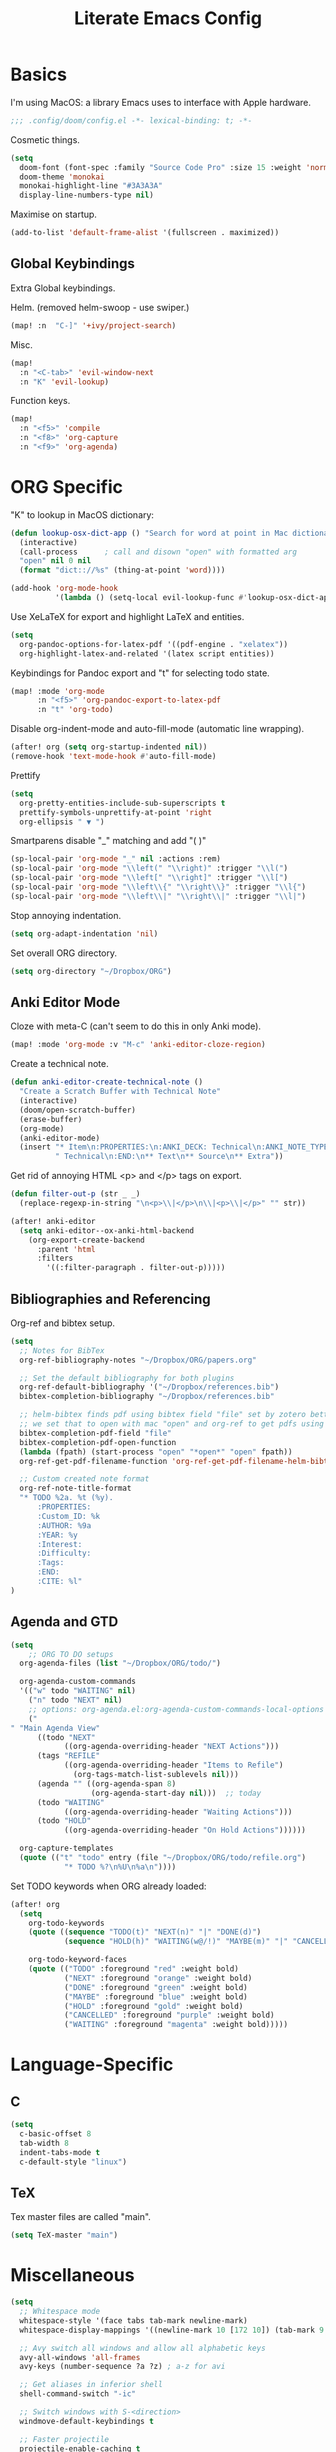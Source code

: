 #+TITLE: Literate Emacs Config
#+STARTUP: noindent content

* Basics
I'm using MacOS: a library Emacs uses to interface with Apple hardware.
#+BEGIN_SRC emacs-lisp
;;; .config/doom/config.el -*- lexical-binding: t; -*-
#+END_SRC

Cosmetic things.
#+BEGIN_SRC emacs-lisp
(setq
  doom-font (font-spec :family "Source Code Pro" :size 15 :weight 'normal)
  doom-theme 'monokai
  monokai-highlight-line "#3A3A3A"
  display-line-numbers-type nil)
#+END_SRC

Maximise on startup.
#+BEGIN_SRC emacs-lisp
(add-to-list 'default-frame-alist '(fullscreen . maximized))
#+END_SRC


** Global Keybindings
Extra Global keybindings.

Helm. (removed helm-swoop - use swiper.)
 #+BEGIN_SRC emacs-lisp
(map! :n  "C-]" '+ivy/project-search)
 #+END_SRC

Misc.
 #+BEGIN_SRC emacs-lisp
(map!
  :n "<C-tab>" 'evil-window-next
  :n "K" 'evil-lookup)
 #+END_SRC

Function keys.
 #+BEGIN_SRC emacs-lisp
(map!
  :n "<f5>" 'compile
  :n "<f8>" 'org-capture
  :n "<f9>" 'org-agenda)
 #+END_SRC


* ORG Specific
"K" to lookup in MacOS dictionary:
#+BEGIN_SRC emacs-lisp
(defun lookup-osx-dict-app () "Search for word at point in Mac dictionary"
  (interactive)
  (call-process      ; call and disown "open" with formatted arg
  "open" nil 0 nil
  (format "dict:://%s" (thing-at-point 'word))))

(add-hook 'org-mode-hook
          '(lambda () (setq-local evil-lookup-func #'lookup-osx-dict-app)))
#+END_SRC

Use XeLaTeX for export and highlight LaTeX and entities.
#+BEGIN_SRC emacs-lisp
(setq
  org-pandoc-options-for-latex-pdf '((pdf-engine . "xelatex"))
  org-highlight-latex-and-related '(latex script entities))
#+END_SRC

Keybindings for Pandoc export and "t" for selecting todo state.
#+BEGIN_SRC emacs-lisp
(map! :mode 'org-mode
      :n "<f5>" 'org-pandoc-export-to-latex-pdf
      :n "t" 'org-todo)
#+END_SRC

Disable org-indent-mode and auto-fill-mode (automatic line wrapping).
#+BEGIN_SRC emacs-lisp
(after! org (setq org-startup-indented nil))
(remove-hook 'text-mode-hook #'auto-fill-mode)
#+END_SRC

Prettify
#+BEGIN_SRC emacs-lisp
(setq
  org-pretty-entities-include-sub-superscripts t
  prettify-symbols-unprettify-at-point 'right
  org-ellipsis " ▼ ")
#+END_SRC

Smartparens disable "_" matching and add "\left( \right)"
#+begin_src emacs-lisp
(sp-local-pair 'org-mode "_" nil :actions :rem)
(sp-local-pair 'org-mode "\\left(" "\\right)" :trigger "\\l(")
(sp-local-pair 'org-mode "\\left[" "\\right]" :trigger "\\l[")
(sp-local-pair 'org-mode "\\left\\{" "\\right\\}" :trigger "\\l{")
(sp-local-pair 'org-mode "\\left\\|" "\\right\\|" :trigger "\\l|")
#+end_src

Stop annoying indentation.
#+begin_src emacs-lisp
(setq org-adapt-indentation 'nil)
#+end_src

Set overall ORG directory.
#+begin_src emacs-lisp
(setq org-directory "~/Dropbox/ORG")
#+end_src

** Anki Editor Mode
Cloze with meta-C (can't seem to do this in only Anki mode).
#+BEGIN_SRC emacs-lisp
(map! :mode 'org-mode :v "M-c" 'anki-editor-cloze-region)
#+END_SRC

Create a technical note.
#+BEGIN_SRC emacs-lisp
(defun anki-editor-create-technical-note ()
  "Create a Scratch Buffer with Technical Note"
  (interactive)
  (doom/open-scratch-buffer)
  (erase-buffer)
  (org-mode)
  (anki-editor-mode)
  (insert "* Item\n:PROPERTIES:\n:ANKI_DECK: Technical\n:ANKI_NOTE_TYPE:"
          " Technical\n:END:\n** Text\n** Source\n** Extra"))
#+END_SRC

Get rid of annoying HTML <p> and </p> tags on export.
#+BEGIN_SRC emacs-lisp
(defun filter-out-p (str _ _)
  (replace-regexp-in-string "\n<p>\\|</p>\n\\|<p>\\|</p>" "" str))

(after! anki-editor
  (setq anki-editor--ox-anki-html-backend
    (org-export-create-backend
      :parent 'html
      :filters
        '((:filter-paragraph . filter-out-p)))))
#+END_SRC

** Bibliographies and Referencing
Org-ref and bibtex setup.
#+BEGIN_SRC emacs-lisp
(setq
  ;; Notes for BibTex
  org-ref-bibliography-notes "~/Dropbox/ORG/papers.org"

  ;; Set the default bibliography for both plugins
  org-ref-default-bibliography '("~/Dropbox/references.bib")
  bibtex-completion-bibliography "~/Dropbox/references.bib"

  ;; helm-bibtex finds pdf using bibtex field "file" set by zotero better-bibtex.
  ;; we set that to open with mac "open" and org-ref to get pdfs using this.
  bibtex-completion-pdf-field "file"
  bibtex-completion-pdf-open-function
  (lambda (fpath) (start-process "open" "*open*" "open" fpath))
  org-ref-get-pdf-filename-function 'org-ref-get-pdf-filename-helm-bibtex

  ;; Custom created note format
  org-ref-note-title-format
  "* TODO %2a. %t (%y).
      :PROPERTIES:
      :Custom_ID: %k
      :AUTHOR: %9a
      :YEAR: %y
      :Interest:
      :Difficulty:
      :Tags:
      :END:
      :CITE: %l"
)
#+END_SRC

** Agenda and GTD
#+BEGIN_SRC emacs-lisp
(setq
    ;; ORG TO DO setups
  org-agenda-files (list "~/Dropbox/ORG/todo/")

  org-agenda-custom-commands
  '(("w" todo "WAITING" nil)
    ("n" todo "NEXT" nil)
    ;; options: org-agenda.el:org-agenda-custom-commands-local-options
    ("" "Main Agenda View"
      ((todo "NEXT"
            ((org-agenda-overriding-header "NEXT Actions")))
      (tags "REFILE"
            ((org-agenda-overriding-header "Items to Refile")
              (org-tags-match-list-sublevels nil)))
      (agenda "" ((org-agenda-span 8)
                  (org-agenda-start-day nil)))  ;; today
      (todo "WAITING"
            ((org-agenda-overriding-header "Waiting Actions")))
      (todo "HOLD"
            ((org-agenda-overriding-header "On Hold Actions"))))))

  org-capture-templates
  (quote (("t" "todo" entry (file "~/Dropbox/ORG/todo/refile.org")
            "* TODO %?\n%U\n%a\n"))))
#+END_SRC

Set TODO keywords when ORG already loaded:
#+BEGIN_SRC emacs-lisp
(after! org
  (setq
    org-todo-keywords
    (quote ((sequence "TODO(t)" "NEXT(n)" "|" "DONE(d)")
            (sequence "HOLD(h)" "WAITING(w@/!)" "MAYBE(m)" "|" "CANCELLED(c)")))

    org-todo-keyword-faces
    (quote (("TODO" :foreground "red" :weight bold)
            ("NEXT" :foreground "orange" :weight bold)
            ("DONE" :foreground "green" :weight bold)
            ("MAYBE" :foreground "blue" :weight bold)
            ("HOLD" :foreground "gold" :weight bold)
            ("CANCELLED" :foreground "purple" :weight bold)
            ("WAITING" :foreground "magenta" :weight bold)))))
#+END_SRC


* Language-Specific
** C
#+BEGIN_SRC emacs-lisp
(setq
  c-basic-offset 8
  tab-width 8
  indent-tabs-mode t
  c-default-style "linux")
#+END_SRC

** TeX
Tex master files are called "main".
#+BEGIN_SRC emacs-lisp
(setq TeX-master "main")
#+END_SRC


* Miscellaneous
#+BEGIN_SRC emacs-lisp
(setq
  ;; Whitespace mode
  whitespace-style '(face tabs tab-mark newline-mark)
  whitespace-display-mappings '((newline-mark 10 [172 10]) (tab-mark 9 [9655 9]))

  ;; Avy switch all windows and allow all alphabetic keys
  avy-all-windows 'all-frames
  avy-keys (number-sequence ?a ?z) ; a-z for avi

  ;; Get aliases in inferior shell
  shell-command-switch "-ic"

  ;; Switch windows with S-<direction>
  windmove-default-keybindings t

  ;; Faster projectile
  projectile-enable-caching t

  ;; When using 'K' to lookup (non-lisp) things, use dash
  evil-lookup-func #'dash-at-point
)

;; Disable evil in info windows
(evil-set-initial-state 'info-mode 'emacs)
#+END_SRC


** Hide Compilation Window
Make the compilation window automatically disappear if no errors - from enberg
on #emacs.
#+BEGIN_SRC emacs-lisp
(defun my-comp-finish (buf str)
  (if (null (string-match ".*exited abnormally.*" str))
      ;;no errors, make the compilation window go away after a second
      (progn
        (run-at-time
          "1 sec" nil 'delete-windows-on
          (get-buffer-create "*compilation*"))
        (message "No Compilation Errors!"))))
(add-hook 'compilation-finish-functions 'my-comp-finish)
#+END_SRC

** Unicode-Math Input
Fancy input rules - add all non-conflicting characters from unicode-math-symbols
list:
https://github.com/vspinu/math-symbol-lists/blob/master/math-symbol-lists.el
Everything is prefixed with ";" rather than "\", including sub and
super-scripts. If extra rules wanted, use form: (quail-define-rules ("\\unrhd"
#X22B5) ("\\unrhd" #X22B5))

#+BEGIN_SRC emacs-lisp
(package-initialize)
(require 'math-symbol-lists)
(quail-define-package "math" "UTF-8" "Ω" t)
(mapc (lambda (x)
        (if (cddr x)
            (quail-defrule
              ;; Remove "\" prefix if exists (not for sub/super scripts) and add ";" to all.
              (concat ";" (string-remove-prefix "\\" (cadr x)))
              (car (cddr x)))))
      (append math-symbol-list-basic math-symbol-list-extended
              math-symbol-list-subscripts math-symbol-list-superscripts))

#+END_SRC

#+BEGIN_SRC emacs-lisp
(setq default-input-method 'math)
#+END_SRC
** Ranger
#+BEGIN_SRC emacs-lisp
(setq
ranger-cleanup-on-disable t
ranger-ignored-extensions '("mkv" "iso" "mp4" "DS_Store" "pdf")
ranger-max-preview-size 1
ranger-dont-show-binary t)
#+END_SRC
** Fixes
#+BEGIN_SRC emacs-lisp
;; Fix matlab commenting
(setq octave-comment-char 37)
#+END_SRC
